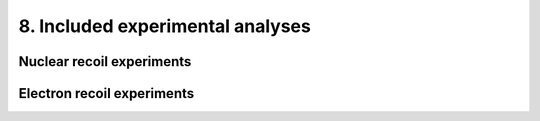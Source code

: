 =================================
8. Included experimental analyses
=================================

--------------------------
Nuclear recoil experiments
--------------------------

---------------------------
Electron recoil experiments
---------------------------